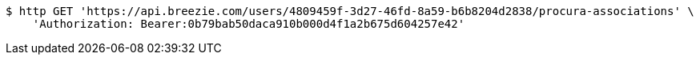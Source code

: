 [source,bash]
----
$ http GET 'https://api.breezie.com/users/4809459f-3d27-46fd-8a59-b6b8204d2838/procura-associations' \
    'Authorization: Bearer:0b79bab50daca910b000d4f1a2b675d604257e42'
----